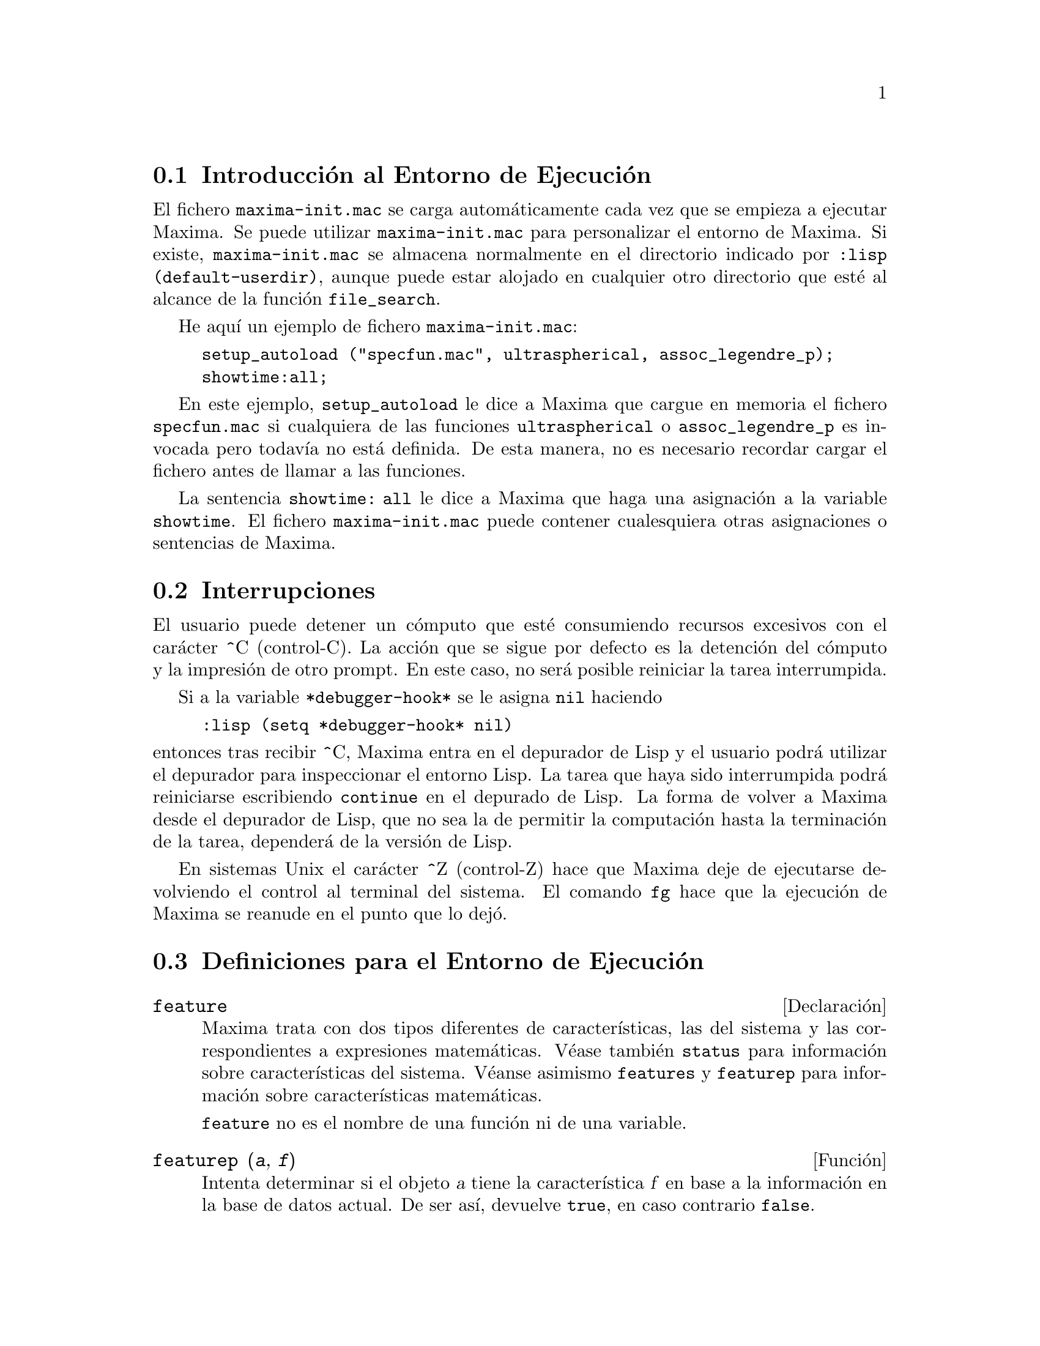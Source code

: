 @c version 1.16
@menu
* Introducci@'on al Entorno de Ejecuci@'on::   
* Interrupciones::  
* Definiciones para el Entorno de Ejecuci@'on::
@end menu

@node Introducci@'on al Entorno de Ejecuci@'on, Interrupciones, Entorno de Ejecuci@'on, Entorno de Ejecuci@'on
@section Introducci@'on al Entorno de Ejecuci@'on

El fichero @code{maxima-init.mac} se carga autom@'aticamente cada vez que se empieza a ejecutar Maxima.
Se puede utilizar @code{maxima-init.mac} para personalizar el entorno de Maxima. Si existe, @code{maxima-init.mac} se almacena normalmente en el directorio indicado por @code{:lisp (default-userdir)}, aunque puede estar alojado en cualquier otro directorio que est@'e al alcance de la funci@'on  @code{file_search}.

He aqu@'{@dotless{i}} un ejemplo de fichero @code{maxima-init.mac}:

@example
setup_autoload ("specfun.mac", ultraspherical, assoc_legendre_p);
showtime:all;
@end example

En este ejemplo, @code{setup_autoload} le dice a Maxima que cargue en memoria el fichero @code{specfun.mac} si cualquiera de las funciones @code{ultraspherical} o @code{assoc_legendre_p} es invocada pero todav@'{@dotless{i}}a no est@'a definida. De esta manera, no es necesario recordar cargar el fichero antes de llamar a las funciones.

La sentencia  @code{showtime: all} le dice a Maxima que haga una asignaci@'on a la variable @code{showtime}.
El fichero  @code{maxima-init.mac} puede contener cualesquiera otras asignaciones o sentencias de Maxima.

@node Interrupciones, Definiciones para el Entorno de Ejecuci@'on, Introducci@'on al Entorno de Ejecuci@'on, Entorno de Ejecuci@'on
@section Interrupciones

El usuario puede detener un c@'omputo que est@'e consumiendo recursos excesivos con el car@'acter ^C (control-C). La acci@'on que se sigue por defecto es la detenci@'on del c@'omputo y la impresi@'on de otro prompt. En este caso, no ser@'a posible reiniciar la tarea interrumpida.

Si a la variable @code{*debugger-hook*} se le asigna @code{nil} haciendo

@example
:lisp (setq *debugger-hook* nil)
@end example

@noindent
entonces tras recibir ^C, Maxima entra en el depurador de Lisp y el usuario podr@'a utilizar el depurador para inspeccionar el entorno Lisp. La tarea que haya sido interrumpida podr@'a reiniciarse escribiendo @code{continue} en el depurado de Lisp. La forma de volver a Maxima desde el depurador de Lisp, que no sea la de permitir la computaci@'on hasta la terminaci@'on de la tarea, depender@'a de la versi@'on de Lisp.

En sistemas Unix el car@'acter ^Z (control-Z) hace que Maxima deje de ejecutarse devolviendo el control al terminal del sistema. El comando @code{fg} hace que la ejecuci@'on de Maxima se reanude en el punto que lo dej@'o.


@node Definiciones para el Entorno de Ejecuci@'on,  , Interrupciones, Entorno de Ejecuci@'on
@section Definiciones para el Entorno de Ejecuci@'on

@defvr {Declaraci@'on} feature

Maxima trata con dos tipos diferentes de caracter@'{@dotless{i}}sticas, las del sistema y las correspondientes a expresiones matem@'aticas. V@'ease tambi@'en @code{status} para informaci@'on sobre caracter@'{@dotless{i}}sticas del sistema. V@'eanse asimismo @code{features} y @code{featurep} para informaci@'on sobre caracter@'{@dotless{i}}sticas matem@'aticas.

@code{feature} no es el nombre de una funci@'on ni de una variable.

@end defvr

@deffn {Funci@'on} featurep (@var{a}, @var{f})

Intenta determinar si el objeto @var{a} tiene la caracter@'{@dotless{i}}stica @var{f} en base a la informaci@'on en la base de datos actual. De ser as@'{@dotless{i}}, devuelve @code{true}, en caso contrario @code{false}. 

N@'otese que @code{featurep} devuelve @code{false} cuando ni @var{f} ni la negaci@'on @var{f} puedan determinarse.

La funci@'on @code{featurep} eval@'ua sus argumentos.
 
V@'eanse tambi@'en @code{declare} y @code{features}.

@example
(%i1) declare (j, even)$
(%i2) featurep (j, integer);
(%o2)                           true
@end example

@end deffn

@deffn {Funci@'on} room ()
@deffnx {Funci@'on} room (true)
@deffnx {Funci@'on} room (false)

Presenta una descrpci@'on del estado de almacenamiento y gesti@'on de la pila en Maxima. La llamada @code{room} invoca a la funci@'on Lisp hom@'onima.

@itemize @bullet
@item
@code{room ()} prints out a moderate description.
@item
@code{room (true)} prints out a verbose description.
@item
@code{room (false)} prints out a terse description.
@end itemize

@end deffn

@deffn {Funci@'on} status (feature)
@deffnx {Funci@'on} status (feature, @var{putative_feature})
@deffnx {Funci@'on} status (status)

Devuelve informaci@'on sobre la presencia o ausencia de ciertas caracter@'{@dotless{i}}sticas dependientes del sistema.

@itemize @bullet
@item
@code{status (feature)} devuelve una lista con caracter@'{@dotless{i}}sticas del sistema. @'Estas incluyen la versi@'on de Lisp, tipo de sistema operativo, etc. La lista puede variar de un Lisp a otro.
@item @code{status (feature, @var{putative_feature})} devuelve @code{true} si @var{putative_feature}
est@'a en la lista de elementos retornados por @code{status (feature)} y @code{false} en otro caso.
La funci@'on @code{status} no eval@'ua el argumento @var{putative_feature}. El operador de dobles comillas simples, @code{'@w{}'}, permite la evaluaci@'on. Una caracter@'{@dotless{i}}stica cuyo nombre contenga un car@'acter especial debe ser suministrada como un argumento del tipo cadena alfanum@'erica. Por ejemplo,
@code{status (feature, "ansi-cl")}.
@item
La llamada @code{status (status)} devuelve una lista con dos elementos @code{[feature, status]}. Los elementos @code{feature} y @code{status} son los dos argumentos que acepta la funci@'on @code{status};
no est@'a claro si esta lista tiene alg@'un inter@'es adicional.
@end itemize

La variable @code{features} contiene una lista de caracter@'{@dotless{i}}sticas que se aplican a expresiones matem@'aticas. V@'eanse @code{features} y @code{featurep} para m@'as informaci@'on.

@end deffn

@deffn {Funci@'on} time (%o1, %o2, %o3, ...)

Devuelve una lista de los tiempos, en segundos, que fueron necesarios para calcular los resultados de las salidas @code{%o1}, @code{%o2}, @code{%o3}, .... Los tiempos devueltos son estimaciones hechas por Maxima del tiempo interno de computaci@'on. La funci@'on @code{time} s@'olo puede utilizarse para variables correspondientes a l@'{@dotless{i}}neas de salida; para cualquier otro tipo de variables, @code{time} devuelve @code{unknown}.

H@'agase @code{showtime: true} para que Maxima devuelva el tiempo de ejecuci@'on de cada l@'{@dotless{i}}nea de salida.

@end deffn

@deffn {Funci@'on} timedate ()
Devuelve una cadena alfanum@'erica con la hora y fecha actuales. La cadena tiene el formato @code{HH:MM:SS Day, mm/dd/yyyy (GMT-n)}, donde los campos son: las horas, minutos, segundos, d@'{@dotless{i}}a de de la semana, mes, d@'{@dotless{i}}a del mes, a@~no y n@'umero de horas de diferencia con respecto a la hora GMT.

El valor que devuelve es una cadena Lisp.

Ejemplo

@c ===beg===
@c d: timedate ();
@c print ("timedate reports current time", d)$
@c ===end===
@example
(%i1) d: timedate ();
(%o1) 08:05:09 Wed, 11/02/2005 (GMT-7)
(%i2) print ("timedate reports current time", d)$
timedate reports current time 08:05:09 Wed, 11/02/2005 (GMT-7)
@end example

@end deffn

